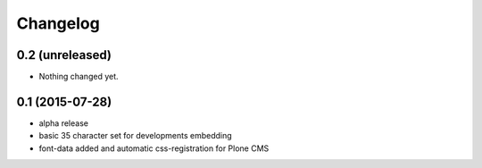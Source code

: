 Changelog
=========

0.2 (unreleased)
----------------

- Nothing changed yet.


0.1 (2015-07-28)
----------------

- alpha release
- basic 35 character set for developments embedding
- font-data added and automatic css-registration for Plone CMS
